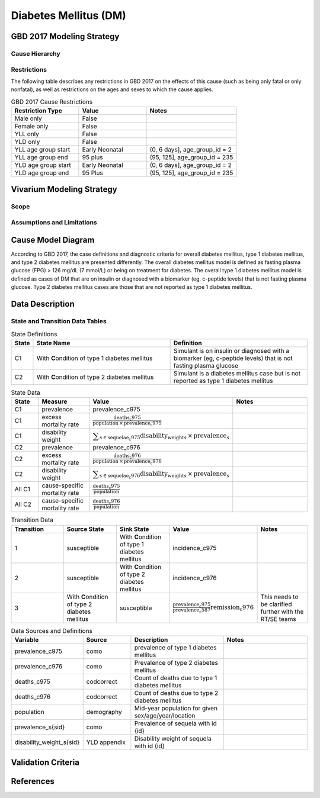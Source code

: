.. _2017_cause_diabetes_mellitus:

======================
Diabetes Mellitus (DM)
======================

.. todo:: Add a general clinical overview of the cause. Useful external data sources, note to flesh out how this cause kills or causes disability among with condition. Features of the cause. Links to prominent mathematical models of the cause if they exist. 

GBD 2017 Modeling Strategy
--------------------------

Cause Hierarchy
+++++++++++++++
.. image:: cause_hierarchy_dm.svg

Restrictions
++++++++++++

The following table describes any restrictions in GBD 2017 on the effects of
this cause (such as being only fatal or only nonfatal), as well as restrictions
on the ages and sexes to which the cause applies.

.. todo:: Check in with SE / RT team if Restrictions should be stratified by DM Type 1/Type 2. Restrictions vary, whether DM Type 1 or Type 2.

.. list-table:: GBD 2017 Cause Restrictions
   :widths: 15 15 20
   :header-rows: 1

   * - Restriction Type
     - Value
     - Notes
   * - Male only
     - False
     -
   * - Female only
     - False
     -
   * - YLL only
     - False
     -
   * - YLD only
     - False
     -
   * - YLL age group start
     - Early Neonatal
     - (0, 6 days], age_group_id = 2
   * - YLL age group end
     - 95 plus
     - (95, 125], age_group_id = 235
   * - YLD age group start
     - Early Neonatal
     - (0, 6 days], age_group_id = 2
   * - YLD age group end
     - 95 Plus
     - (95, 125], age_group_id = 235

Vivarium Modeling Strategy
--------------------------

Scope
+++++
.. todo::

  Describe which aspects of the disease this cause model is designed to
  simulate, and which aspects it is **not** designed to simulate.

Assumptions and Limitations
+++++++++++++++++++++++++++

.. todo::

  Describe the clinical and mathematical assumptions made for this cause model,
  and the limitations these assumptions impose on the applicability of the
  model.

Cause Model Diagram
-------------------

According to GBD 2017, the case definitions and diagnostic criteria for overall diabetes mellitus, type 1 diabetes mellitus, and type 2 diabetes mellitus are presented differently. The overall diabetes mellitus model is defined as fasting plasma glucose (FPG) > 126 mg/dL (7 mmol/L) or being on treatment for diabetes. The overall type 1 diabetes mellitus model is defined as cases of DM that are on insulin or diagnosed with a biomarker (eg, c-peptide levels) that is not fasting plasma glucose. Type 2 diabetes mellitus cases are those that are not reported as type 1 diabetes mellitus.

.. image:: cause_model_dm.svg


Data Description
----------------

.. todo::

  Confirm with the RT/SE that simulants cannot transition from C1 to C2 ot C2 to C1 and that C3 should/should not be included in the Data Description tables.

State and Transition Data Tables
++++++++++++++++++++++++++++++++

.. list-table:: State Definitions
   :widths: 1, 10, 10
   :header-rows: 1

   * - State
     - State Name
     - Definition
   * - C1
     - With **C**\ ondition of type 1 diabetes mellitus
     - Simulant is on insulin or diagnosed with a biomarker (eg, c-peptide levels) that is not fasting plasma glucose
   * - C2
     - With **C**\ ondition of type 2 diabetes mellitus
     - Simulant is a diabetes mellitus case but is not reported as type 1 diabetes mellitus

.. list-table:: State Data
   :widths: 5 10 10 20
   :header-rows: 1

   * - State
     - Measure
     - Value
     - Notes
   * - C1
     - prevalence
     - prevalence_c975
     -
   * - C1
     - excess mortality rate
     - :math:`\frac{\text{deaths_c975}}{\text{population} \,\times\, \text{prevalence_c975}}`
     -
   * - C1
     - disability weight
     - :math:`\displaystyle{\sum_{s\in \text{sequelae_c975}}} \scriptstyle{\text{disability_weight}_s \,\times\, \text{prevalence}_s}`
     -
   * - C2
     - prevalence
     - prevalence_c976
     -
   * - C2
     - excess mortality rate
     - :math:`\frac{\text{deaths_c976}}{\text{population} \,\times\, \text{prevalence_c976}}`
     -
   * - C2
     - disability weight
     - :math:`\displaystyle{\sum_{s\in \text{sequelae_c976}}} \scriptstyle{\text{disability_weight}_s \,\times\, \text{prevalence}_s}`
     -
   * - All C1
     - cause-specific mortality rate
     - :math:`\frac{\text{deaths_c975}}{\text{population}}`
     -
   * - All C2
     - cause-specific mortality rate
     - :math:`\frac{\text{deaths_c976}}{\text{population}}`
     -

.. list-table:: Transition Data
   :widths: 10 10 10 10 10
   :header-rows: 1

   * - Transition
     - Source State
     - Sink State
     - Value
     - Notes
   * - 1
     - susceptible
     - With **C**\ ondition of type 1 diabetes mellitus
     - incidence_c975
     -
   * - 2
     - susceptible
     - With **C**\ ondition of type 2 diabetes mellitus
     - incidence_c976
     -
   * - 3
     - With **C**\ ondition of type 2 diabetes mellitus
     - susceptible
     - :math:`\frac{\text{prevalence_c975}}{\text{prevalence_c587}}{\text{remission_c976}}`
     - This needs to be clarified further with the RT/SE teams

.. list-table:: Data Sources and Definitions
   :widths: 10 10 20 20
   :header-rows: 1

   * - Variable
     - Source
     - Description
     - Notes
   * - prevalence_c975
     - como
     - prevalence of type 1 diabetes mellitus
     -
   * - prevalence_c976
     - como
     - Prevalence of type 2 diabetes mellitus
     - 
   * - deaths_c975
     - codcorrect
     - Count of deaths due to type 1 diabetes mellitus
     - 
   * - deaths_c976
     - codcorrect
     - Count of deaths due to type 2 diabetes mellitus
     - 
   * - population
     - demography
     - Mid-year population for given sex/age/year/location
     - 
   * - prevalence_s{sid}
     - como
     - Prevalence of sequela with id {id}
     - 
   * - disability_weight_s{sid}
     - YLD appendix
     - Disability weight of sequela with id {id}
     - 

Validation Criteria
-------------------

References
----------
